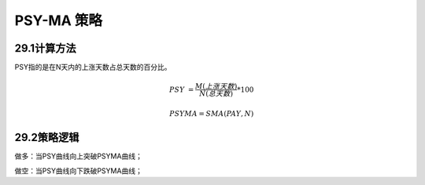 .. vim: syntax=rst

PSY-MA 策略
=========

29.1计算方法
--------

PSY指的是在N天内的上涨天数占总天数的百分比。

.. math:: PSY\  = \frac{M(上涨天数)}{N(总天数)}*100

.. math:: PSYMA = SMA(PAY,N)

29.2策略逻辑
--------

做多：当PSY曲线向上突破PSYMA曲线；

做空：当PSY曲线向下跌破PSYMA曲线；
